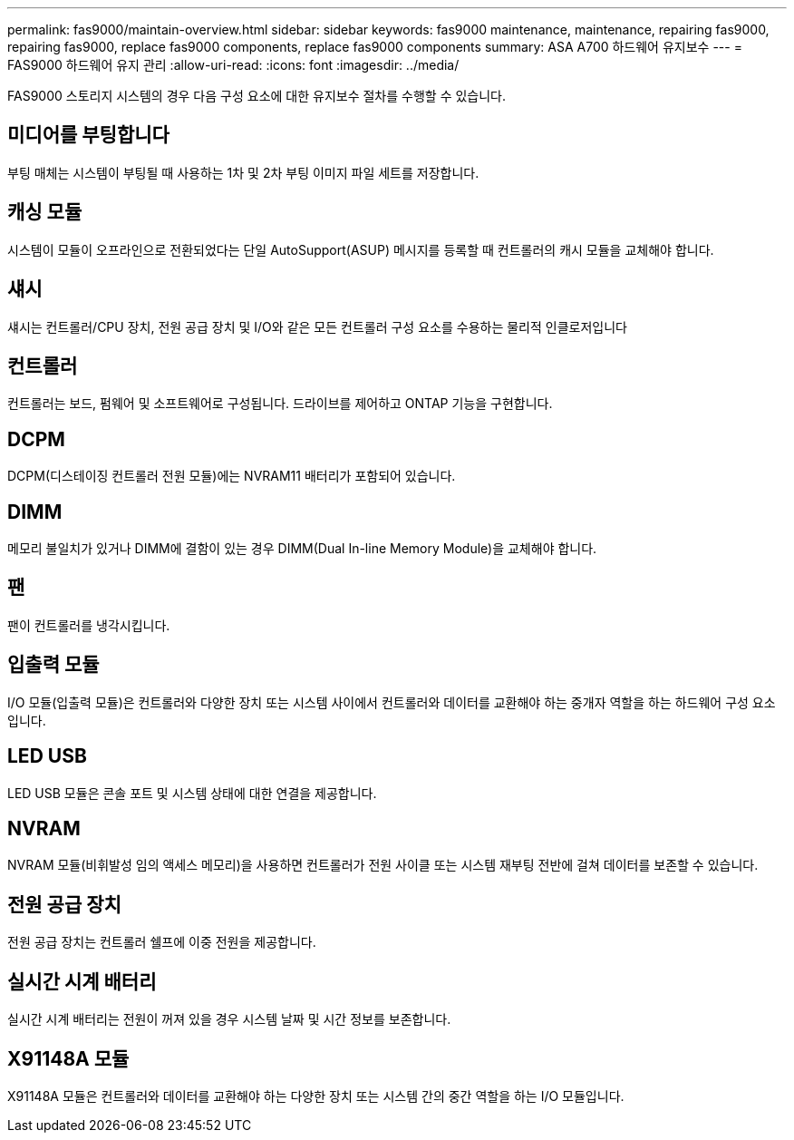 ---
permalink: fas9000/maintain-overview.html 
sidebar: sidebar 
keywords: fas9000 maintenance, maintenance, repairing fas9000, repairing fas9000, replace fas9000 components, replace fas9000 components 
summary: ASA A700 하드웨어 유지보수 
---
= FAS9000 하드웨어 유지 관리
:allow-uri-read: 
:icons: font
:imagesdir: ../media/


[role="lead"]
FAS9000 스토리지 시스템의 경우 다음 구성 요소에 대한 유지보수 절차를 수행할 수 있습니다.



== 미디어를 부팅합니다

부팅 매체는 시스템이 부팅될 때 사용하는 1차 및 2차 부팅 이미지 파일 세트를 저장합니다.



== 캐싱 모듈

시스템이 모듈이 오프라인으로 전환되었다는 단일 AutoSupport(ASUP) 메시지를 등록할 때 컨트롤러의 캐시 모듈을 교체해야 합니다.



== 섀시

섀시는 컨트롤러/CPU 장치, 전원 공급 장치 및 I/O와 같은 모든 컨트롤러 구성 요소를 수용하는 물리적 인클로저입니다



== 컨트롤러

컨트롤러는 보드, 펌웨어 및 소프트웨어로 구성됩니다. 드라이브를 제어하고 ONTAP 기능을 구현합니다.



== DCPM

DCPM(디스테이징 컨트롤러 전원 모듈)에는 NVRAM11 배터리가 포함되어 있습니다.



== DIMM

메모리 불일치가 있거나 DIMM에 결함이 있는 경우 DIMM(Dual In-line Memory Module)을 교체해야 합니다.



== 팬

팬이 컨트롤러를 냉각시킵니다.



== 입출력 모듈

I/O 모듈(입출력 모듈)은 컨트롤러와 다양한 장치 또는 시스템 사이에서 컨트롤러와 데이터를 교환해야 하는 중개자 역할을 하는 하드웨어 구성 요소입니다.



== LED USB

LED USB 모듈은 콘솔 포트 및 시스템 상태에 대한 연결을 제공합니다.



== NVRAM

NVRAM 모듈(비휘발성 임의 액세스 메모리)을 사용하면 컨트롤러가 전원 사이클 또는 시스템 재부팅 전반에 걸쳐 데이터를 보존할 수 있습니다.



== 전원 공급 장치

전원 공급 장치는 컨트롤러 쉘프에 이중 전원을 제공합니다.



== 실시간 시계 배터리

실시간 시계 배터리는 전원이 꺼져 있을 경우 시스템 날짜 및 시간 정보를 보존합니다.



== X91148A 모듈

X91148A 모듈은 컨트롤러와 데이터를 교환해야 하는 다양한 장치 또는 시스템 간의 중간 역할을 하는 I/O 모듈입니다.
